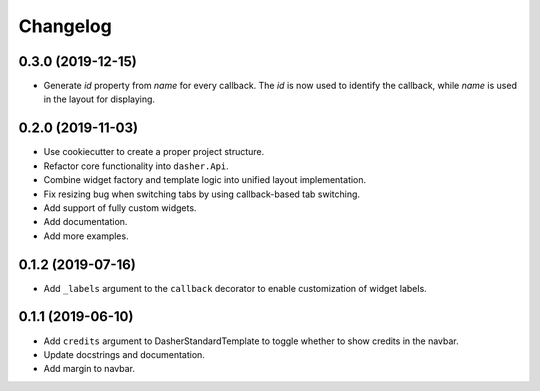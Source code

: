 Changelog
=========

0.3.0 (2019-12-15)
------------------
* Generate `id` property from `name` for every callback. The `id` is now used to
  identify the callback, while `name` is used in the layout for displaying.

0.2.0 (2019-11-03)
------------------
* Use cookiecutter to create a proper project structure.
* Refactor core functionality into ``dasher.Api``.
* Combine widget factory and template logic into unified layout implementation.
* Fix resizing bug when switching tabs by using callback-based tab switching.
* Add support of fully custom widgets.
* Add documentation.
* Add more examples.

0.1.2 (2019-07-16)
------------------
* Add ``_labels`` argument to the ``callback`` decorator to enable customization of
  widget labels.

0.1.1 (2019-06-10)
------------------
* Add ``credits`` argument to DasherStandardTemplate to toggle whether to show credits
  in the navbar.
* Update docstrings and documentation.
* Add margin to navbar.
